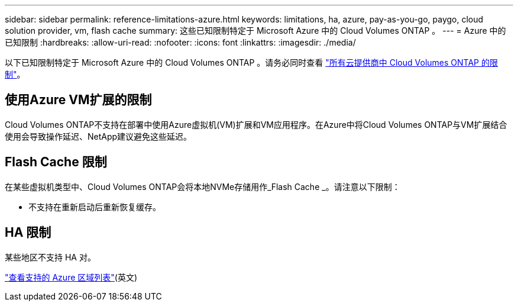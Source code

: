 ---
sidebar: sidebar 
permalink: reference-limitations-azure.html 
keywords: limitations, ha, azure, pay-as-you-go, paygo, cloud solution provider, vm, flash cache 
summary: 这些已知限制特定于 Microsoft Azure 中的 Cloud Volumes ONTAP 。 
---
= Azure 中的已知限制
:hardbreaks:
:allow-uri-read: 
:nofooter: 
:icons: font
:linkattrs: 
:imagesdir: ./media/


[role="lead"]
以下已知限制特定于 Microsoft Azure 中的 Cloud Volumes ONTAP 。请务必同时查看 link:reference-limitations.html["所有云提供商中 Cloud Volumes ONTAP 的限制"]。



== 使用Azure VM扩展的限制

Cloud Volumes ONTAP不支持在部署中使用Azure虚拟机(VM)扩展和VM应用程序。在Azure中将Cloud Volumes ONTAP与VM扩展结合使用会导致操作延迟、NetApp建议避免这些延迟。



== Flash Cache 限制

在某些虚拟机类型中、Cloud Volumes ONTAP会将本地NVMe存储用作_Flash Cache _。请注意以下限制：

* 不支持在重新启动后重新恢复缓存。




== HA 限制

某些地区不支持 HA 对。

https://bluexp.netapp.com/cloud-volumes-global-regions["查看支持的 Azure 区域列表"^](英文)
